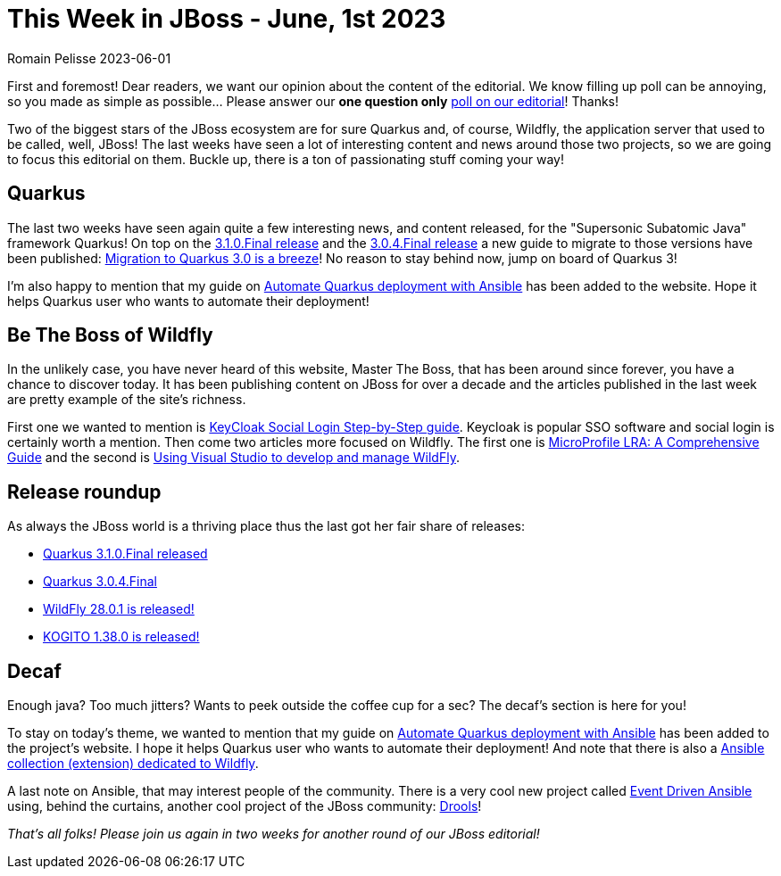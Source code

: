 = This Week in JBoss - June, 1st 2023
Romain Pelisse 2023-06-01
:tags: quarkus, java, jee, micro-profile, wildfly, ansible, kogito, keycloak

First and foremost! Dear readers, we want our opinion about the content of the editorial. We know filling up poll can be annoying, so you made as simple as possible... Please answer our **one question only** link:https://framadate.org/XbAltuQw4kQDY9At[poll on our editorial]! Thanks!

Two of the biggest stars of the JBoss ecosystem are for sure Quarkus and, of course, Wildfly, the application server that used to be called, well, JBoss! The last weeks have seen a lot of interesting content and news around those two projects, so we are going to focus this editorial on them. Buckle up, there is a ton of passionating stuff coming your way!

== Quarkus

The last two weeks have seen again quite a few interesting news, and content released, for the "Supersonic Subatomic Java" framework Quarkus! On top on the link:https://quarkus.io/blog/quarkus-3-1-0-final-released/[3.1.0.Final release] and the link:https://quarkus.io/blog/quarkus-3-0-4-final-released/[3.0.4.Final release] a new guide to migrate to those versions have been published: link:https://quarkus.io/blog/quarkus-3-upgrade/[Migration to Quarkus 3.0 is a breeze]! No reason to stay behind now, jump on board of Quarkus 3!

I'm also happy to mention that my guide on link:https://quarkus.io/guides/ansible[Automate Quarkus deployment with Ansible] has been added to the website. Hope it helps Quarkus user who wants to automate their deployment!

== Be The Boss of Wildfly

In the unlikely case, you have never heard of this website, Master The Boss, that has been around since forever, you have a chance to discover today. It has been publishing content on JBoss for over a decade and the articles published in the last week are pretty example of the site's richness.

First one we wanted to mention is link:https://www.mastertheboss.com/keycloak/google-social-login-with-keycloak/[KeyCloak Social Login Step-by-Step guide]. Keycloak is popular SSO software and social login is certainly worth a mention. Then come two articles more focused on Wildfly. The first one is link:https://www.mastertheboss.com/eclipse/eclipse-microservices/microprofile-lra-a-comprehensive-guide/[MicroProfile LRA: A Comprehensive Guide] and the second is link:https://www.mastertheboss.com/eclipse/jboss-tools/using-visual-studio-to-develop-and-manage-wildfly/[Using Visual Studio to develop and manage WildFly].

== Release roundup

As always the JBoss world is a thriving place thus the last got her fair share of releases:

[square]

* link:https://quarkus.io/blog/quarkus-3-1-0-final-released/[Quarkus 3.1.0.Final released]
* link:https://quarkus.io/blog/quarkus-3-0-4-final-released/[Quarkus 3.0.4.Final]
* link:https://www.wildfly.org//news/2023/05/23/WildFly2801-Released/[WildFly 28.0.1 is released!]
* link:https://blog.kie.org/2023/05/kogito-1-38-0-released.html[KOGITO 1.38.0 is released!]

== Decaf

Enough java? Too much jitters? Wants to peek outside the coffee cup for a sec? The decaf's section is here for you!

To stay on today's theme, we wanted to mention that my guide on link:https://quarkus.io/guides/ansible[Automate Quarkus deployment with Ansible] has been added to the project's website. I hope it helps Quarkus user who wants to automate their deployment! And note that there is also a link:https://www.wildfly.org/news/2023/01/10/ansible-wildfly/[Ansible collection (extension) dedicated to Wildfly].

A last note on Ansible, that may interest people of the community. There is a very cool new project called link:https://www.ansible.com/blog/getting-started-with-event-driven-ansible[Event Driven Ansible] using, behind the curtains, another cool project of the JBoss community: link:https://www.drools.org/[Drools]!

_That's all folks! Please join us again in two weeks for another round of our JBoss editorial!_
